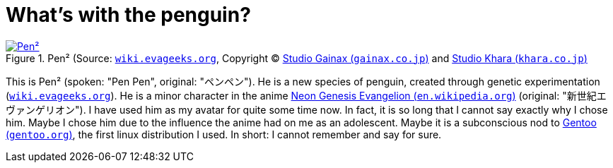 = What's with the penguin?

.Pen² (Source: link:https://wiki.evageeks.org/images/9/99/02_C152_penpen.jpg[`wiki.evageeks.org`, window=_blank], Copyright (C) http://www.gainax.co.jp/wp/["Studio Gainax (`gainax.co.jp`)", window=_blank] and link:https://www.khara.co.jp/["Studio Khara (`khara.co.jp`)", window=_blank]
image::penpen/penpen.jpg[Pen², link=self]

This is Pen² (spoken: "Pen Pen", original: "ペンペン"). He is a new species of penguin, created through genetic experimentation (link:https://wiki.evageeks.org/Pen_Pen[`wiki.evageeks.org`, window=_blank]). He is a minor character in the anime link:https://en.wikipedia.org/wiki/Neon_Genesis_Evangelion["Neon Genesis Evangelion (`en.wikipedia.org`)", window=_blank] (original: "新世紀エヴァンゲリオン"). I have used him as my avatar for quite some time now. In fact, it is so long that I cannot say exactly why I chose him. Maybe I chose him due to the influence the anime had on me as an adolescent. Maybe it is a subconscious nod to https://www.gentoo.org/["Gentoo (`gentoo.org`)", window=_blank], the first linux distribution I used. In short: I cannot remember and say for sure.